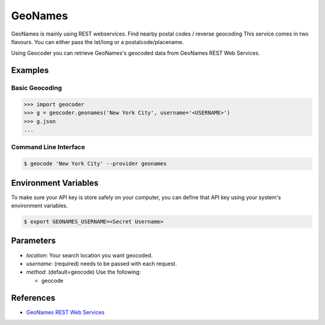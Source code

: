 GeoNames
========

GeoNames is mainly using REST webservices. Find nearby postal codes / reverse geocoding
This service comes in two flavours. You can either pass the lat/long or a postalcode/placename.

Using Geocoder you can retrieve GeoNames's geocoded data from GeoNames REST Web Services.

Examples
~~~~~~~~

Basic Geocoding
---------------

.. code-block:: python

    >>> import geocoder
    >>> g = geocoder.geonames('New York City', username='<USERNAME>')
    >>> g.json
    ...

Command Line Interface
----------------------

.. code-block:: bash

    $ geocode 'New York City' --provider geonames

Environment Variables
~~~~~~~~~~~~~~~~~~~~~

To make sure your API key is store safely on your computer, you can define that API key using your system's environment variables.

.. code-block:: bash

    $ export GEONAMES_USERNAME=<Secret Username>

Parameters
~~~~~~~~~~

- `location`: Your search location you want geocoded.
- `username`: (required) needs to be passed with each request.
- `method`: (default=geocode) Use the following:

  - geocode

References
~~~~~~~~~~

- `GeoNames REST Web Services <http://www.geonames.org/export/web-services.html>`_
